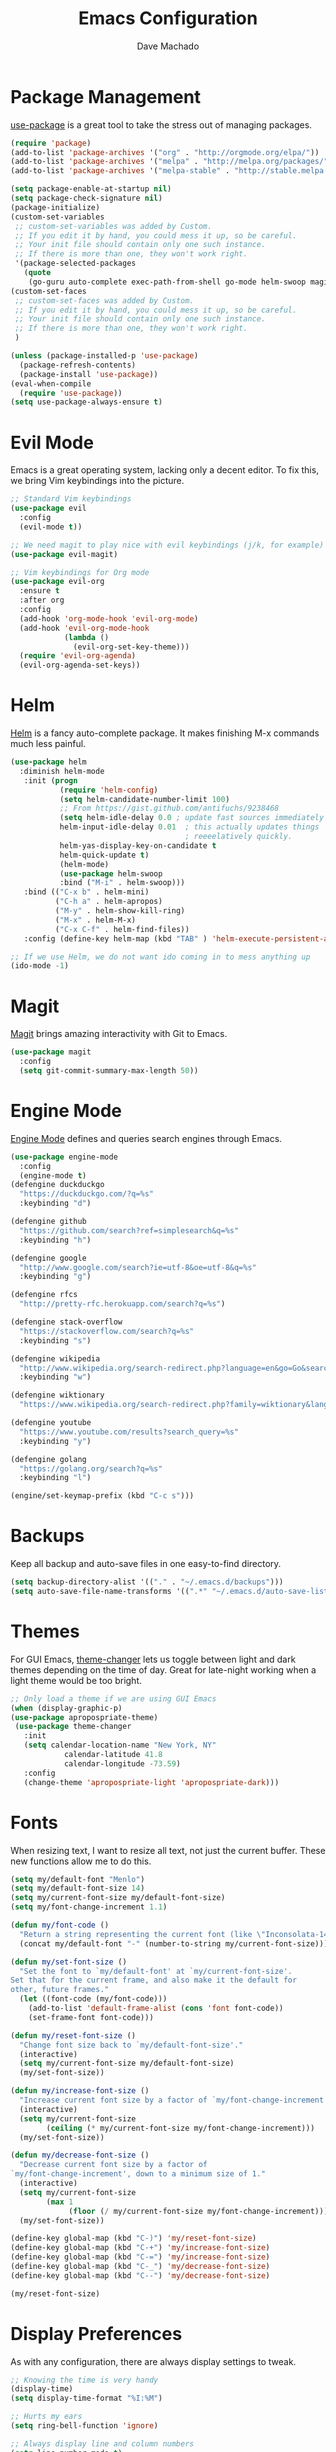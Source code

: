 #+TITLE: Emacs Configuration
#+AUTHOR: Dave Machado
#+OPTIONS: toc:nil num:nil

* Package Management

[[https://github.com/jwiegley/use-package][use-package]] is a great tool to take the stress out of managing packages.

#+BEGIN_SRC emacs-lisp
  (require 'package)
  (add-to-list 'package-archives '("org" . "http://orgmode.org/elpa/"))
  (add-to-list 'package-archives '("melpa" . "http://melpa.org/packages/"))
  (add-to-list 'package-archives '("melpa-stable" . "http://stable.melpa.org/packages/"))

  (setq package-enable-at-startup nil)
  (setq package-check-signature nil)
  (package-initialize)
  (custom-set-variables
   ;; custom-set-variables was added by Custom.
   ;; If you edit it by hand, you could mess it up, so be careful.
   ;; Your init file should contain only one such instance.
   ;; If there is more than one, they won't work right.
   '(package-selected-packages
     (quote
      (go-guru auto-complete exec-path-from-shell go-mode helm-swoop magit helm use-package evil-visual-mark-mode evil))))
  (custom-set-faces
   ;; custom-set-faces was added by Custom.
   ;; If you edit it by hand, you could mess it up, so be careful.
   ;; Your init file should contain only one such instance.
   ;; If there is more than one, they won't work right.
   )

  (unless (package-installed-p 'use-package)
    (package-refresh-contents)
    (package-install 'use-package))
  (eval-when-compile
    (require 'use-package))
  (setq use-package-always-ensure t)
#+END_SRC

* Evil Mode

Emacs is a great operating system, lacking only a decent editor.
To fix this, we bring Vim keybindings into the picture.

#+BEGIN_SRC emacs-lisp
  ;; Standard Vim keybindings
  (use-package evil
    :config
    (evil-mode t))
    
  ;; We need magit to play nice with evil keybindings (j/k, for example)
  (use-package evil-magit)

  ;; Vim keybindings for Org mode
  (use-package evil-org
    :ensure t
    :after org
    :config
    (add-hook 'org-mode-hook 'evil-org-mode)
    (add-hook 'evil-org-mode-hook
              (lambda ()
                (evil-org-set-key-theme)))
    (require 'evil-org-agenda)
    (evil-org-agenda-set-keys))
#+END_SRC

* Helm

[[https://github.com/emacs-helm/helm][Helm]] is a fancy auto-complete package. It makes finishing M-x commands
much less painful.

#+BEGIN_SRC emacs-lisp
  (use-package helm
    :diminish helm-mode
     :init (progn
             (require 'helm-config)
             (setq helm-candidate-number-limit 100)
             ;; From https://gist.github.com/antifuchs/9238468
             (setq helm-idle-delay 0.0 ; update fast sources immediately (doesn't).
             helm-input-idle-delay 0.01  ; this actually updates things
                                         ; reeeelatively quickly.
             helm-yas-display-key-on-candidate t
             helm-quick-update t)
             (helm-mode)
             (use-package helm-swoop
             :bind ("M-i" . helm-swoop)))
     :bind (("C-x b" . helm-mini)
            ("C-h a" . helm-apropos)
            ("M-y" . helm-show-kill-ring)
            ("M-x" . helm-M-x)
            ("C-x C-f" . helm-find-files))
     :config (define-key helm-map (kbd "TAB" ) 'helm-execute-persistent-action ))
  
  ;; If we use Helm, we do not want ido coming in to mess anything up 
  (ido-mode -1)
#+END_SRC

* Magit

[[https://github.com/magit/magit][Magit]] brings amazing interactivity
with Git to Emacs. 

#+BEGIN_SRC emacs-lisp
  (use-package magit
    :config
    (setq git-commit-summary-max-length 50))
#+END_SRC

* Engine Mode
  
[[https://github.com/my/engine-mode][Engine Mode]] defines and queries search engines through Emacs.

#+BEGIN_SRC emacs-lisp
  (use-package engine-mode
    :config
    (engine-mode t)
  (defengine duckduckgo
    "https://duckduckgo.com/?q=%s"
    :keybinding "d")

  (defengine github
    "https://github.com/search?ref=simplesearch&q=%s"
    :keybinding "h")

  (defengine google
    "http://www.google.com/search?ie=utf-8&oe=utf-8&q=%s"
    :keybinding "g")

  (defengine rfcs
    "http://pretty-rfc.herokuapp.com/search?q=%s")

  (defengine stack-overflow
    "https://stackoverflow.com/search?q=%s"
    :keybinding "s")

  (defengine wikipedia
    "http://www.wikipedia.org/search-redirect.php?language=en&go=Go&search=%s"
    :keybinding "w")

  (defengine wiktionary
    "https://www.wikipedia.org/search-redirect.php?family=wiktionary&language=en&go=Go&search=%s")

  (defengine youtube
    "https://www.youtube.com/results?search_query=%s"
    :keybinding "y")
    
  (defengine golang
    "https://golang.org/search?q=%s"
    :keybinding "l")
    
  (engine/set-keymap-prefix (kbd "C-c s")))
#+END_SRC

* Backups

Keep all backup and auto-save files in one easy-to-find directory.

#+BEGIN_SRC emacs-lisp
  (setq backup-directory-alist '(("." . "~/.emacs.d/backups")))
  (setq auto-save-file-name-transforms '((".*" "~/.emacs.d/auto-save-list/" t)))
#+END_SRC

* Themes

For GUI Emacs, [[https://github.com/hadronzoo/theme-changer][theme-changer]] lets us toggle between light and dark
themes depending on the time of day. Great for late-night working when a
light theme would be too bright.

#+BEGIN_SRC emacs-lisp
  ;; Only load a theme if we are using GUI Emacs
  (when (display-graphic-p)
  (use-package apropospriate-theme)
   (use-package theme-changer
     :init
     (setq calendar-location-name "New York, NY"
              calendar-latitude 41.8
              calendar-longitude -73.59)
     :config
     (change-theme 'apropospriate-light 'apropospriate-dark)))
#+END_SRC

* Fonts
  
When resizing text, I want to resize all text, not just the current buffer.
These new functions allow me to do this.

#+BEGIN_SRC emacs-lisp
  (setq my/default-font "Menlo")
  (setq my/default-font-size 14)
  (setq my/current-font-size my/default-font-size)
  (setq my/font-change-increment 1.1)

  (defun my/font-code ()
    "Return a string representing the current font (like \"Inconsolata-14\")."
    (concat my/default-font "-" (number-to-string my/current-font-size)))

  (defun my/set-font-size ()
    "Set the font to `my/default-font' at `my/current-font-size'.
  Set that for the current frame, and also make it the default for
  other, future frames."
    (let ((font-code (my/font-code)))
      (add-to-list 'default-frame-alist (cons 'font font-code))
      (set-frame-font font-code)))

  (defun my/reset-font-size ()
    "Change font size back to `my/default-font-size'."
    (interactive)
    (setq my/current-font-size my/default-font-size)
    (my/set-font-size))

  (defun my/increase-font-size ()
    "Increase current font size by a factor of `my/font-change-increment'."
    (interactive)
    (setq my/current-font-size
          (ceiling (* my/current-font-size my/font-change-increment)))
    (my/set-font-size))

  (defun my/decrease-font-size ()
    "Decrease current font size by a factor of
  `my/font-change-increment', down to a minimum size of 1."
    (interactive)
    (setq my/current-font-size
          (max 1
               (floor (/ my/current-font-size my/font-change-increment))))
    (my/set-font-size))

  (define-key global-map (kbd "C-)") 'my/reset-font-size)
  (define-key global-map (kbd "C-+") 'my/increase-font-size)
  (define-key global-map (kbd "C-=") 'my/increase-font-size)
  (define-key global-map (kbd "C-_") 'my/decrease-font-size)
  (define-key global-map (kbd "C--") 'my/decrease-font-size)

  (my/reset-font-size)
#+END_SRC

* Display Preferences

As with any configuration, there are always display settings to tweak.

#+BEGIN_SRC emacs-lisp
  ;; Knowing the time is very handy
  (display-time)
  (setq display-time-format "%I:%M")

  ;; Hurts my ears
  (setq ring-bell-function 'ignore)

  ;; Always display line and column numbers
  (setq line-number-mode t)
  (setq column-number-mode t)

  ;; Turn off the blinking cursor
  (blink-cursor-mode -1)

  ;; Enable show parenthesis
  (show-paren-mode t)

  ;; Highlight current line
  (when window-system
  (global-hl-line-mode t))

  ;; Disable toolbar
  (tool-bar-mode -1)

  ;; Disable menubar
  (menu-bar-mode -1)

  ;; Disable scrollbar
  (toggle-scroll-bar -1) 

  ;; Disable the splash screen
  (setq inhibit-splash-screen t)

  ;; Open to fullscreen when loading GUI Emacs
  (when (display-graphic-p)
   (toggle-frame-fullscreen))

  ;; If I close the file or close the editor, then later re-open it,
  ;; point will be at the last place I visited.
  (save-place-mode t)
  (setq vc-follow-symlinks nil)

  ;; Never use tabs. Tabs are the devil’s whitespace.
  (setq-default indent-tabs-mode nil)
    
  ;; "... has running process, kill buffer anyways?" is very annoying
  (setq confirm-kill-processes nil)
  
  ;; Shell and emacs env variable values can differ on OS X, so sync them
  (use-package exec-path-from-shell
    :init
    (exec-path-from-shell-initialize))
    
  ;; Scroll the compilation window to the bottom when complete
  (setq compilation-scroll-output t)
  
  ;; Tabs default to 8 characters. I do not need that many.
  (setq-default tab-width 2)
  
  ;; I hopefully think I know what I am doing, so no warnings please
  (setq large-file-warning-threshold nil)

  ;; Move files to trash when deleting
  (setq delete-by-moving-to-trash t)
  
  ;; Transparently open compressed files
  (auto-compression-mode t)
  
  ;; Save those precious keystrokes
  (defalias 'yes-or-no-p 'y-or-n-p)
  
  ;; Remove text in active region if inserting text
  (delete-selection-mode 1)
#+END_SRC

* Org Mode
  
I love [[https://orgmode.org/][Org mode]] - the power of an editor and note taker combined into one.

#+BEGIN_SRC emacs-lisp
  ;; Set Org mode TODO sequence
  (use-package org
      :mode ("\\.org\\'" . org-mode)
      :bind (("C-c l" . org-store-link)
             ("C-c a" . org-agenda))
      :config
      (progn
      ;; Add more arguments for todo org mode
      (setq org-todo-keywords
          '((sequence "TODO" "IN-PROGRESS" "WAITING" "DONE")))
      ;; Set closed time to done when in org mode
      (setq org-log-done 'time)
      (setq org-src-fontify-natively t)
      (setq org-html-postamble nil)
      (setq org-cycle-separator-lines -2)
      (use-package htmlize)
      (add-hook 'org-mode-hook 'flyspell-mode)))

  ;; Quickly edit Emacs config
  (defun my/visit-emacs-config ()
    (interactive)
    (find-file "~/.dotfiles/emacs/config.org"))
  (global-set-key (kbd "C-c e") 'my/visit-emacs-config)
  
  (setq org-default-notes-file "~/Dropbox/emacs/inbox.org")
  (defun my/visit-inbox ()
    (interactive)
    (find-file org-default-notes-file))
  ;; Quickly visit the inbox
  (global-set-key (kbd "C-c t") 'my/visit-inbox)

  (global-set-key (kbd "C-c c") 'org-capture)

  ;; (setq org-capture-templates
  ;;    '(("k"           ; hotkey
  ;;       "Todo list item" ; name
  ;;       entry            ; type
  ;;       ; heading type and title
  ;;       (file+headline org-default-notes-file "Tasks")
  ;;       "TODO %?\n %i\n   %a") ; template
  ;;      ))
#+END_SRC

* Go Settings
  
I love Go. :gopher-dance:

#+BEGIN_SRC emacs-lisp
  ;; Standard Go things like syntax highlighting
  (use-package go-mode
      :init
      (setq gofmt-command "goimports")
      (add-hook 'before-save-hook 'gofmt-before-save))

  ;; Standard auto-complete package
  (use-package auto-complete)
  (defun auto-complete-for-go ()
    (auto-complete-mode 1)
      (auto-complete-mode 1))


  ;; More complete auto-complete for Go-specific things
  (use-package go-autocomplete
      :config
      (add-hook 'go-mode-hook 'auto-complete-for-go)
      (with-eval-after-load 'go-mode
          (require 'go-autocomplete)))

  ;; Go source code analysis tool
  (use-package go-guru
    :demand t)
#+END_SRC
